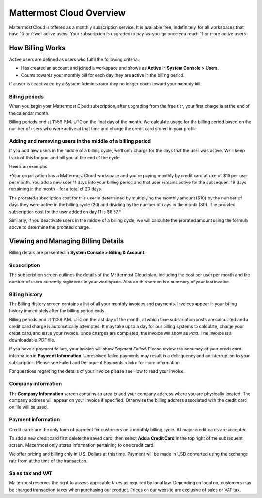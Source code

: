 =========================
Mattermost Cloud Overview
=========================

Mattermost Cloud is offered as a monthly subscription service. It is available free, indefinitely, for all workspaces that have 10 or fewer active users. Your subscription is upgraded to pay-as-you-go once you reach 11 or more active users.

How Billing Works
-----------------

Active users are defined as users who fulfil the following criteria:

- Has created an account and joined a workspace and shows as **Active** in **System Console > Users**.
- Counts towards your monthly bill for each day they are active in the billing period.

If a user is deactivated by a System Administrator they no longer count toward your monthly bill.

Billing periods
~~~~~~~~~~~~~~~

When you begin your Mattermost Cloud subscription, after upgrading from the free tier, your first charge is at the end of the calendar month.

Billing periods end at 11:59 P.M. UTC on the final day of the month. We calculate usage for the billing period based on the number of users who were active at that time and charge the credit card stored in your profile.

Adding and removing users in the middle of a billing period
~~~~~~~~~~~~~~~~~~~~~~~~~~~~~~~~~~~~~~~~~~~~~~~~~~~~~~~~~~~

If you add new users in the middle of a billing cycle, we’ll only charge for the days that the user was active. We’ll keep track of this for you, and bill you at the end of the cycle.

Here’s an example:

*Your organization has a Mattermost Cloud workspace and you're paying monthly by credit card at rate of $10 per user per month. You add a new user 11 days into your billing period and that user remains active for the subsequent 19 days remaining in the month - for a total of 20 days.

The prorated subscription cost for this user is determined by multiplying the monthly amount ($10) by the number of days they were active in the billing cycle (20) and dividing by the number of days in the month (30). The prorated subscription cost for the user added on day 11 is $6.67.*

Similarly, if you deactivate users in the middle of a billing cycle, we will calculate the prorated amount using the formula above to determine the prorated charge.

Viewing and Managing Billing Details
------------------------------------

Billing details are presented in **System Console > Billing & Account**.

Subscription
~~~~~~~~~~~~

The subscription screen outlines the details of the Mattermost Cloud plan, including the cost per user per month and the number of users currently registered in your workspace. Also on this screen is a summary of your last invoice.

Billing history
~~~~~~~~~~~~~~~

The Billing History screen contains a list of all your monthly invoices and payments. Invoices appear in your billing history immediately after the billing period ends.

Billing periods end at 11:59 P.M. UTC on the last day of the month, at which time subscription costs are calculated and a credit card charge is automatically attempted. It may take up to a day for our billing systems to calculate, charge your credit card, and issue your invoice. Once charges are completed, the invoice will show as *Paid*. The invoice is a downloadable PDF file.

If you have a payment failure, your invoice will show *Payment Failed*. Please review the accuracy of your credit card information in **Payment Information**. Unresolved failed payments may result in a delinquency and an interruption to your subscription. Please see Failed and Delinquent Payments <link> for more information.

For questions regarding the details of your invoice please see How to read your invoice.

Company information
~~~~~~~~~~~~~~~~~~~

The **Company Information** screen contains an area to add your company address where you are physically located. The company address will appear on your invoice if specified. Otherwise the billing address associated with the credit card on file will be used.

Payment information
~~~~~~~~~~~~~~~~~~~

Credit cards are the only form of payment for customers on a monthly billing cycle. All major credit cards are accepted.

To add a new credit card first delete the saved card, then select **Add a Credit Card** in the top right of the subsequent screen. Mattermost only stores information pertaining to one credit card.

We offer pricing and billing only in U.S. Dollars at this time. Payment will be made in USD converted using the exchange rate from at the time of the transaction.

Sales tax and VAT
~~~~~~~~~~~~~~~~~

Mattermost reserves the right to assess applicable taxes as required by local law. Depending on location, customers may be charged transaction taxes when purchasing our product. Prices on our website are exclusive of sales or VAT tax.
